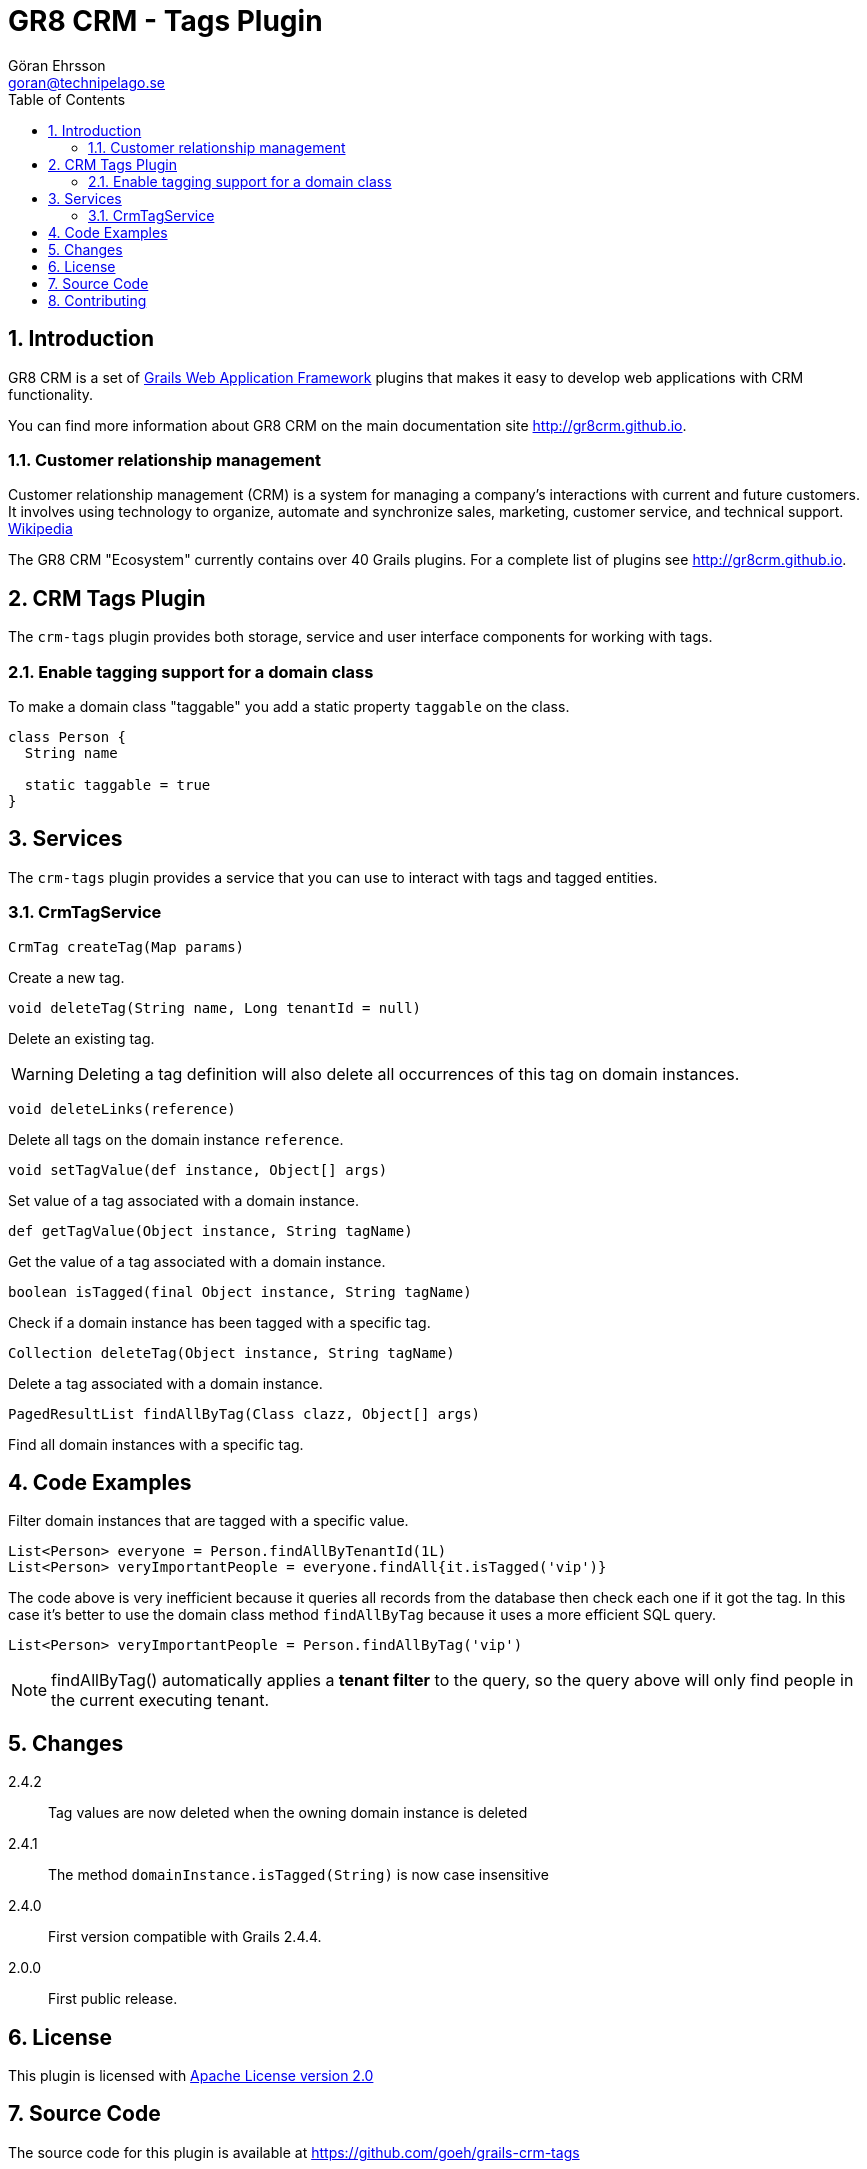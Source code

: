 = GR8 CRM - Tags Plugin
Göran Ehrsson <goran@technipelago.se>
:description: Official documentation for the GR8 CRM Tags Plugin
:keywords: groovy, grails, crm, gr8crm, documentation
:toc:
:numbered:
:icons: font
:imagesdir: ./images
:source-highlighter: prettify
:homepage: http://gr8crm.github.io
:gr8crm: GR8 CRM
:gr8source: https://github.com/goeh/grails-crm-tags
:license: This plugin is licensed with http://www.apache.org/licenses/LICENSE-2.0.html[Apache License version 2.0]

== Introduction

{gr8crm} is a set of http://www.grails.org/[Grails Web Application Framework]
plugins that makes it easy to develop web applications with CRM functionality.

You can find more information about {gr8crm} on the main documentation site {homepage}.

=== Customer relationship management
Customer relationship management (CRM) is a system for managing a company’s interactions with current and future customers.
It involves using technology to organize, automate and synchronize sales, marketing, customer service, and technical support.
http://en.wikipedia.org/wiki/Customer_relationship_management[Wikipedia]

The {gr8crm} "Ecosystem" currently contains over 40 Grails plugins. For a complete list of plugins see {homepage}.

== CRM Tags Plugin

The `crm-tags` plugin provides both storage, service and user interface components for working with tags.


=== Enable tagging support for a domain class
To make a domain class "taggable" you add a static property `taggable` on the class.

[source,groovy]
----
class Person {
  String name

  static taggable = true
}
----

== Services

The `crm-tags` plugin provides a service that you can use to interact with tags and tagged entities.

=== CrmTagService

`CrmTag createTag(Map params)`

Create a new tag.

`void deleteTag(String name, Long tenantId = null)`

Delete an existing tag.

[WARNING]
====
Deleting a tag definition will also delete all occurrences of this tag on domain instances.
====

`void deleteLinks(reference)`

Delete all tags on the domain instance `reference`.

`void setTagValue(def instance, Object[] args)`

Set value of a tag associated with a domain instance.

`def getTagValue(Object instance, String tagName)`

Get the value of a tag associated with a domain instance.

`boolean isTagged(final Object instance, String tagName)`

Check if a domain instance has been tagged with a specific tag.

`Collection deleteTag(Object instance, String tagName)`

Delete a tag associated with a domain instance.

`PagedResultList findAllByTag(Class clazz, Object[] args)`

Find all domain instances with a specific tag.

== Code Examples

Filter domain instances that are tagged with a specific value.

[source,groovy]
----
List<Person> everyone = Person.findAllByTenantId(1L)
List<Person> veryImportantPeople = everyone.findAll{it.isTagged('vip')}
----

The code above is very inefficient because it queries all records from the database then check each one if it got the tag.
In this case it's better to use the domain class method `findAllByTag` because it uses a more efficient SQL query.

[source,groovy]
----
List<Person> veryImportantPeople = Person.findAllByTag('vip')
----

NOTE: findAllByTag() automatically applies a *tenant filter* to the query, so the query above will only find people in the current executing tenant.

== Changes

2.4.2:: Tag values are now deleted when the owning domain instance is deleted
2.4.1:: The method `domainInstance.isTagged(String)` is now case insensitive
2.4.0:: First version compatible with Grails 2.4.4.
2.0.0:: First public release.

== License

{license}

== Source Code

The source code for this plugin is available at {gr8source}

== Contributing

Please report {gr8source}/issues[issues or suggestions].

Want to improve the plugin: Fork the {gr8source}[repository] and send a pull request.